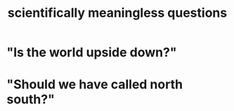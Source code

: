 :PROPERTIES:
:ID:       2d9f3e3e-065f-4256-915a-84711832da5c
:END:
#+title: scientifically meaningless questions
* "Is the world upside down?"
* "Should we have called north south?"
